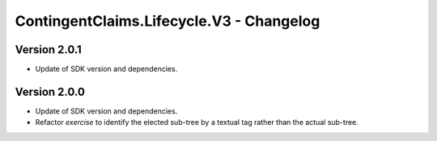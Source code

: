 .. Copyright (c) 2023 Digital Asset (Switzerland) GmbH and/or its affiliates. All rights reserved.
.. SPDX-License-Identifier: Apache-2.0

ContingentClaims.Lifecycle.V3 - Changelog
#########################################

Version 2.0.1
*************

- Update of SDK version and dependencies.

Version 2.0.0
*************

- Update of SDK version and dependencies.

- Refactor `exercise` to identify the elected sub-tree by a textual tag rather than the actual
  sub-tree.
